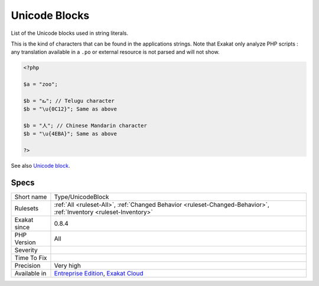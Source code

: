 .. _type-unicodeblock:

.. _unicode-blocks:

Unicode Blocks
++++++++++++++

.. meta::
	:description:
		Unicode Blocks: List of the Unicode blocks used in string literals.
	:twitter:card: summary_large_image
	:twitter:site: @exakat
	:twitter:title: Unicode Blocks
	:twitter:description: Unicode Blocks: List of the Unicode blocks used in string literals
	:twitter:creator: @exakat
	:twitter:image:src: https://www.exakat.io/wp-content/uploads/2020/06/logo-exakat.png
	:og:image: https://www.exakat.io/wp-content/uploads/2020/06/logo-exakat.png
	:og:title: Unicode Blocks
	:og:type: article
	:og:description: List of the Unicode blocks used in string literals
	:og:url: https://php-tips.readthedocs.io/en/latest/tips/Type/UnicodeBlock.html
	:og:locale: en
List of the Unicode blocks used in string literals.

This is the kind of characters that can be found in the applications strings.
Note that Exakat only analyze PHP scripts : any translation available in a ``.po`` or external resource is not parsed and will not show.

.. code-block:: php
   
   <?php
   
   $a = "zoo"; 
   
   $b = "ఒ"; // Telugu character
   $b = "\u{0C12}"; Same as above
   
   $b = "人"; // Chinese Mandarin character
   $b = "\u{4EBA}"; Same as above
   
   ?>

See also `Unicode block <https://en.wikipedia.org/wiki/Unicode_block>`_.


Specs
_____

+--------------+-------------------------------------------------------------------------------------------------------------------------+
| Short name   | Type/UnicodeBlock                                                                                                       |
+--------------+-------------------------------------------------------------------------------------------------------------------------+
| Rulesets     | :ref:`All <ruleset-All>`, :ref:`Changed Behavior <ruleset-Changed-Behavior>`, :ref:`Inventory <ruleset-Inventory>`      |
+--------------+-------------------------------------------------------------------------------------------------------------------------+
| Exakat since | 0.8.4                                                                                                                   |
+--------------+-------------------------------------------------------------------------------------------------------------------------+
| PHP Version  | All                                                                                                                     |
+--------------+-------------------------------------------------------------------------------------------------------------------------+
| Severity     |                                                                                                                         |
+--------------+-------------------------------------------------------------------------------------------------------------------------+
| Time To Fix  |                                                                                                                         |
+--------------+-------------------------------------------------------------------------------------------------------------------------+
| Precision    | Very high                                                                                                               |
+--------------+-------------------------------------------------------------------------------------------------------------------------+
| Available in | `Entreprise Edition <https://www.exakat.io/entreprise-edition>`_, `Exakat Cloud <https://www.exakat.io/exakat-cloud/>`_ |
+--------------+-------------------------------------------------------------------------------------------------------------------------+


